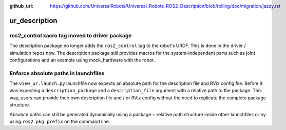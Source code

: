 :github_url: https://github.com/UniversalRobots/Universal_Robots_ROS2_Description/blob/rolling/doc/migration/jazzy.rst

ur_description
^^^^^^^^^^^^^^

ros2_control xacro tag moved to driver package
~~~~~~~~~~~~~~~~~~~~~~~~~~~~~~~~~~~~~~~~~~~~~~

The description package no longer adds the ``ros2_control`` tag to the robot's URDF. This is done
in the driver / simulation repos now. The description package still provides macros for the
system-independent parts such as joint configurations and an example using mock_hardware with the
robot.

Enforce absolute paths in launchfiles
~~~~~~~~~~~~~~~~~~~~~~~~~~~~~~~~~~~~~

The ``view_ur.launch.py`` launchfile now expects an absolute path for the description file and RViz
config file. Before it was expecting a ``description_package`` and a ``description_file`` argument
with a relative path to the package.
This way, users can provide their own description file and / or RViz config without the need to
replicate the complete package structure.

Absolute paths can still be generated dynamically using a package + relative path structure inside
other launchfiles or by using ``ros2 pkg prefix`` on the command line.
